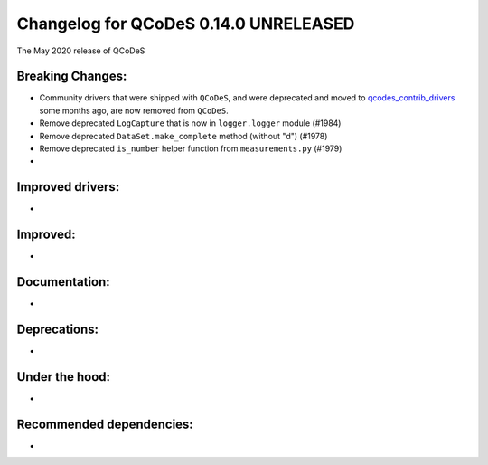 Changelog for QCoDeS 0.14.0 UNRELEASED
======================================

The May 2020 release of QCoDeS

Breaking Changes:
_________________

* Community drivers that were shipped with ``QCoDeS``, and were deprecated
  and moved to
  `qcodes_contrib_drivers <https://github.com/QCoDeS/Qcodes_contrib_drivers>`_
  some months ago, are now removed from ``QCoDeS``.
* Remove deprecated ``LogCapture`` that is now in ``logger.logger`` module (#1984)
* Remove deprecated ``DataSet.make_complete`` method (without "d") (#1978)
* Remove deprecated ``is_number`` helper function from ``measurements.py`` (#1979)
* ..

Improved drivers:
_________________

* ..

Improved:
_________

* ..

Documentation:
______________

* ..

Deprecations:
_____________

* ..

Under the hood:
_______________

* ..

Recommended dependencies:
_________________________

* ..
